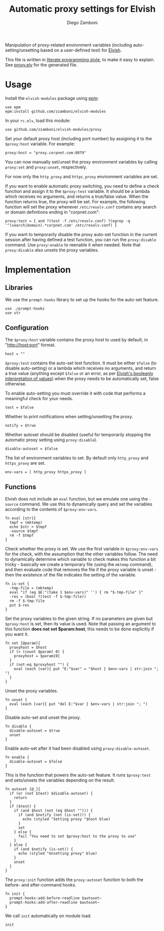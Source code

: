 #+title: Automatic proxy settings for Elvish
#+author: Diego Zamboni
#+email: diego@zzamboni.org

#+name: module-summary
Manipulation of proxy-related environment variables (including auto-setting/unsetting based on a user-defined test) for [[http://elvish.io][Elvish]].

This file is written in [[http://www.howardism.org/Technical/Emacs/literate-programming-tutorial.html][literate programming style]], to make it easy to explain. See [[file:proxy.elv][proxy.elv]] for the generated file.

* Table of Contents                                            :TOC:noexport:
- [[#usage][Usage]]
- [[#implementation][Implementation]]
  - [[#libraries][Libraries]]
  - [[#configuration][Configuration]]
  - [[#functions][Functions]]

* Usage

Install the =elvish-modules= package using [[https://elvish.io/ref/epm.html][epm]]:

#+begin_src elvish
  use epm
  epm:install github.com/zzamboni/elvish-modules
#+end_src

In your =rc.elv=, load this module:

#+begin_src elvish
  use github.com/zzamboni/elvish-modules/proxy
#+end_src

Set your default proxy host (including port number) by assigning it to the =$proxy:host= variable. For example:

#+begin_src elvish
  proxy:host = "proxy.corpnet.com:8079"
#+end_src

You can now manually set/unset the proxy environment variables by calling =proxy:set= and =proxy:unset=, respectively.

For now only the =http_proxy= and =https_proxy= environment variables are set.

If you want to enable automatic proxy switching, you need to define a check function and assign it to the =$proxy:test= variable. It should be a lambda which receives no arguments, and returns a true/false value. When the function returns true, the proxy will be set. For example, the following function will set the proxy whenever =/etc/resolv.conf= contains any search or domain definitions ending in "corpnet.com":

#+begin_src elvish
  proxy:test = { and ?(test -f /etc/resolv.conf) ?(egrep -q '^(search|domain).*corpnet.com' /etc/resolv.conf) }
#+end_src

If you want to temporarily disable the proxy auto-set function in the current session after having defined a test function, you can run the =proxy:disable= command. Use =proxy:enable= to reenable it when needed. Note that =proxy:disable= also unsets the proxy variables.

* Implementation
:PROPERTIES:
:header-args:elvish: :tangle (concat (file-name-sans-extension (buffer-file-name)) ".elv")
:header-args: :mkdirp yes :comments no
:END:

#+begin_src elvish :exports none
  # DO NOT EDIT THIS FILE DIRECTLY
  # This is a file generated from a literate programing source file located at
  # https://github.com/zzamboni/elvish-modules/blob/master/proxy.org.
  # You should make any changes there and regenerate it from Emacs org-mode using C-c C-v t
#+end_src

** Libraries

We use the =prompt-hooks= library to set up the hooks for the auto-set feature.

#+begin_src elvish
  use ./prompt-hooks
  use str
#+end_src

** Configuration

The =$proxy:host= variable contains the proxy host to used by default, in "http://host:port" format.

#+begin_src elvish
  host = ""
#+end_src

=$proxy:test= contains the auto-set test function. It must be either =$false= (to disable auto-setting) or a lambda which receives no arguments, and return a true value (anything except =$false= or an error, as per [[https://elvish.io/ref/builtin.html#bool][Elvish's booleanly interpretation of values]]) when the proxy needs to be automatically set, false otherwise.

To enable auto-setting you must override it with code that performs a meaningful check for your needs.

#+begin_src elvish
  test = $false
#+end_src

Whether to print notifications when setting/unsetting the proxy.

#+begin_src elvish
  notify = $true
#+end_src

Whether autoset should be disabled (useful for temporarily stopping the automatic proxy setting using =proxy:disable=).

#+begin_src elvish
  disable-autoset = $false
#+end_src

The list of environment variables to set. By default only =http_proxy= and =https_proxy= are set.

#+begin_src elvish
  env-vars = [ http_proxy https_proxy ]
#+end_src

** Functions

Elvish does not include an =eval= function, but we emulate one using the =-source= command. We use this to dynamically query and set the variables according to the contents of =$proxy:env-vars=.

#+begin_src elvish
  fn eval [str]{
    tmpf = (mktemp)
    echo $str > $tmpf
    -source $tmpf
    rm -f $tmpf
  }
#+end_src

Check whether the proxy is set. We use the first variable in =$proxy:env-vars= for the check, with the assumption that the other variables follow. The need to dynamically determine which variable to check makes this function a bit tricky - basically we create a temporary file (using the =mktemp= command), and then evaluate code that removes the file if the proxy variable is unset - then the existence of the file indicates the setting of the variable.

#+begin_src elvish
  fn is-set {
    -tmp-file = (mktemp)
    eval "if (eq $E:"(take 1 $env-vars)" '') { rm "$-tmp-file" }"
    -res = (bool ?(test -f $-tmp-file))
    rm -f $-tmp-file
    put $-res
  }
#+end_src

Set the proxy variables to the given string. If no parameters are given but =$proxy:host= is set, then its value is used. Note that passing an argument to this function *does not set $param:host*, this needs to be done explicitly if you want it.

#+begin_src elvish
  fn set [@param]{
    proxyhost = $host
    if (> (count $param) 0) {
      proxyhost = $param[0]
    }
    if (not-eq $proxyhost "") {
      eval (each [var]{ put "E:"$var" = "$host } $env-vars | str:join "; ")
    }
  }
#+end_src

Unset the proxy variables.

#+begin_src elvish
  fn unset {
    eval (each [var]{ put "del E:"$var } $env-vars | str:join "; ")
  }
#+end_src

Disable auto-set and unset the proxy.

#+begin_src elvish
  fn disable {
    disable-autoset = $true
    unset
  }
#+end_src

Enable auto-set after it had been disabled using =proxy:disable-autoset=.

#+begin_src elvish
  fn enable {
    disable-autoset = $false
  }
#+end_src

This is the function that powers the auto-set feature. It runs =$proxy:test= and sets/unsets the variables depending on the result.

#+begin_src elvish
  fn autoset [@_]{
    if (or (not $test) $disable-autoset) {
      return
    }
    if ($test) {
      if (and $host (not (eq $host ""))) {
        if (and $notify (not (is-set))) {
          echo (styled "Setting proxy "$host blue)
        }
        set
      } else {
        fail "You need to set $proxy:host to the proxy to use"
      }
    } else {
      if (and $notify (is-set)) {
        echo (styled "Unsetting proxy" blue)
      }
      unset
    }
  }
#+end_src

The =proxy:init= function adds the =proxy:autoset= function to both the before- and after-command hooks.

#+begin_src elvish
  fn init {
    prompt-hooks:add-before-readline $autoset~
    prompt-hooks:add-after-readline $autoset~
  }
#+end_src

We call =init= automatically on module load.

#+begin_src elvish
  init
#+end_src
